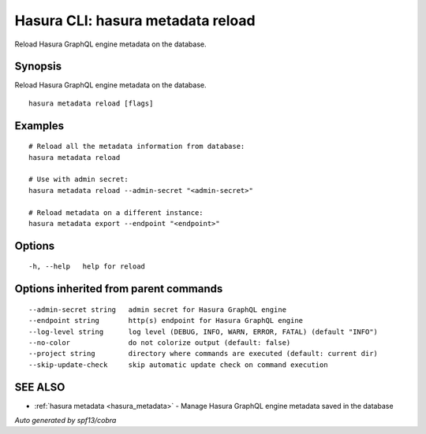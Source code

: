 .. meta::
   :description: Use hasura metadata reload to reload Hasura metadata on the database from the Hasura CLI
   :keywords: hasura, docs, CLI, hasura metadata reload

.. _hasura_metadata_reload:

Hasura CLI: hasura metadata reload
----------------------------------

Reload Hasura GraphQL engine metadata on the database.

Synopsis
~~~~~~~~


Reload Hasura GraphQL engine metadata on the database.

::

  hasura metadata reload [flags]

Examples
~~~~~~~~

::

    # Reload all the metadata information from database:
    hasura metadata reload

    # Use with admin secret:
    hasura metadata reload --admin-secret "<admin-secret>"

    # Reload metadata on a different instance:
    hasura metadata export --endpoint "<endpoint>"

Options
~~~~~~~

::

  -h, --help   help for reload

Options inherited from parent commands
~~~~~~~~~~~~~~~~~~~~~~~~~~~~~~~~~~~~~~

::

      --admin-secret string   admin secret for Hasura GraphQL engine
      --endpoint string       http(s) endpoint for Hasura GraphQL engine
      --log-level string      log level (DEBUG, INFO, WARN, ERROR, FATAL) (default "INFO")
      --no-color              do not colorize output (default: false)
      --project string        directory where commands are executed (default: current dir)
      --skip-update-check     skip automatic update check on command execution

SEE ALSO
~~~~~~~~

* :ref:`hasura metadata <hasura_metadata>` 	 - Manage Hasura GraphQL engine metadata saved in the database

*Auto generated by spf13/cobra*
